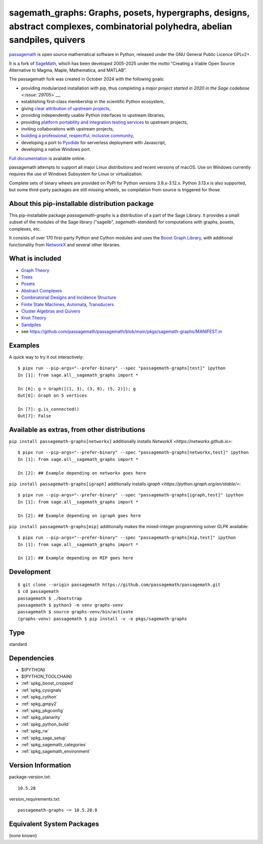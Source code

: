.. _spkg_sagemath_graphs:

=================================================================================================================================================================
sagemath_graphs: Graphs, posets, hypergraphs, designs, abstract complexes, combinatorial polyhedra, abelian sandpiles, quivers
=================================================================================================================================================================

`passagemath <https://github.com/passagemath/passagemath>`__ is open
source mathematical software in Python, released under the GNU General
Public Licence GPLv2+.

It is a fork of `SageMath <https://www.sagemath.org/>`__, which has been
developed 2005-2025 under the motto “Creating a Viable Open Source
Alternative to Magma, Maple, Mathematica, and MATLAB”.

The passagemath fork was created in October 2024 with the following
goals:

-  providing modularized installation with pip, thus completing a `major
   project started in 2020 in the Sage
   codebase <:issue:`29705`>`__,
-  establishing first-class membership in the scientific Python
   ecosystem,
-  giving `clear attribution of upstream
   projects <https://groups.google.com/g/sage-devel/c/6HO1HEtL1Fs/m/G002rPGpAAAJ>`__,
-  providing independently usable Python interfaces to upstream
   libraries,
-  providing `platform portability and integration testing
   services <https://github.com/passagemath/passagemath/issues/704>`__
   to upstream projects,
-  inviting collaborations with upstream projects,
-  `building a professional, respectful, inclusive
   community <https://groups.google.com/g/sage-devel/c/xBzaINHWwUQ>`__,
-  developing a port to `Pyodide <https://pyodide.org/en/stable/>`__ for
   serverless deployment with Javascript,
-  developing a native Windows port.

`Full documentation <https://doc.sagemath.org/html/en/index.html>`__ is
available online.

passagemath attempts to support all major Linux distributions and recent versions of
macOS. Use on Windows currently requires the use of Windows Subsystem for Linux or
virtualization.

Complete sets of binary wheels are provided on PyPI for Python versions 3.9.x-3.12.x.
Python 3.13.x is also supported, but some third-party packages are still missing wheels,
so compilation from source is triggered for those.


About this pip-installable distribution package
-----------------------------------------------

This pip-installable package `passagemath-graphs` is a distribution of a part of the Sage Library.  It provides a small subset of the modules of the Sage library ("sagelib", `sagemath-standard`) for computations with graphs, posets, complexes, etc.

It consists of over 170 first-party Python and Cython modules and uses the `Boost Graph Library <https://github.com/boostorg/graph>`_, with additional functionality from `NetworkX <https://networkx.github.io/>`_ and several other libraries.


What is included
----------------

* `Graph Theory <https://doc.sagemath.org/html/en/reference/graphs/index.html>`_

* `Trees <https://doc.sagemath.org/html/en/reference/combinat/sage/combinat/enumerated_sets.html#trees>`_

* `Posets <https://doc.sagemath.org/html/en/reference/combinat/sage/combinat/posets/all.html>`_

* `Abstract Complexes <https://doc.sagemath.org/html/en/reference/topology/index.html>`_

* `Combinatorial Designs and Incidence Structure <https://doc.sagemath.org/html/en/reference/combinat/sage/combinat/designs/all.html>`_

* `Finite State Machines, Automata, Transducers <https://doc.sagemath.org/html/en/reference/combinat/sage/combinat/finite_state_machine.html>`_

* `Cluster Algebras and Quivers <https://doc.sagemath.org/html/en/reference/combinat/sage/combinat/cluster_algebra_quiver/all.html>`_

* `Knot Theory <https://doc.sagemath.org/html/en/reference/knots/index.html>`_

* `Sandpiles <https://doc.sagemath.org/html/en/reference/dynamics/sage/sandpiles/sandpile.html>`_

* see https://github.com/passagemath/passagemath/blob/main/pkgs/sagemath-graphs/MANIFEST.in


Examples
--------

A quick way to try it out interactively::

    $ pipx run --pip-args="--prefer-binary" --spec "passagemath-graphs[test]" ipython
    In [1]: from sage.all__sagemath_graphs import *

    In [6]: g = Graph([(1, 3), (3, 8), (5, 2)]); g
    Out[6]: Graph on 5 vertices

    In [7]: g.is_connected()
    Out[7]: False


Available as extras, from other distributions
---------------------------------------------

``pip install passagemath-graphs[networkx]`` additionally installs
`NetworkX <https://networkx.github.io>`::

    $ pipx run --pip-args="--prefer-binary" --spec "passagemath-graphs[networkx,test]" ipython
    In [1]: from sage.all__sagemath_graphs import *

    In [2]: ## Example depending on networkx goes here


``pip install passagemath-graphs[igraph]`` additionally installs
`igraph <https://python.igraph.org/en/stable/>`::

    $ pipx run --pip-args="--prefer-binary" --spec "passagemath-graphs[igraph,test]" ipython
    In [1]: from sage.all__sagemath_graphs import *

    In [2]: ## Example depending on igraph goes here


``pip install passagemath-graphs[mip]`` additionally makes the mixed-integer programming
solver GLPK available::

    $ pipx run --pip-args="--prefer-binary" --spec "passagemath-graphs[mip,test]" ipython
    In [1]: from sage.all__sagemath_graphs import *

    In [2]: ## Example depending on MIP goes here



Development
-----------

::

    $ git clone --origin passagemath https://github.com/passagemath/passagemath.git
    $ cd passagemath
    passagemath $ ./bootstrap
    passagemath $ python3 -m venv graphs-venv
    passagemath $ source graphs-venv/bin/activate
    (graphs-venv) passagemath $ pip install -v -e pkgs/sagemath-graphs

Type
----

standard


Dependencies
------------

- $(PYTHON)
- $(PYTHON_TOOLCHAIN)
- :ref:`spkg_boost_cropped`
- :ref:`spkg_cysignals`
- :ref:`spkg_cython`
- :ref:`spkg_gmpy2`
- :ref:`spkg_pkgconfig`
- :ref:`spkg_planarity`
- :ref:`spkg_python_build`
- :ref:`spkg_rw`
- :ref:`spkg_sage_setup`
- :ref:`spkg_sagemath_categories`
- :ref:`spkg_sagemath_environment`

Version Information
-------------------

package-version.txt::

    10.5.28

version_requirements.txt::

    passagemath-graphs ~= 10.5.28.0


Equivalent System Packages
--------------------------

(none known)

